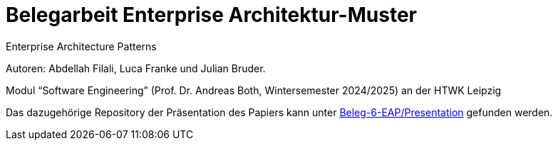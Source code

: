 
= Belegarbeit Enterprise Architektur-Muster

Enterprise Architecture Patterns

Autoren: Abdellah Filali, Luca Franke und Julian Bruder.

Modul “Software Engineering” (Prof. Dr. Andreas Both, Wintersemester 2024/2025) an der HTWK Leipzig

Das dazugehörige Repository der Präsentation des Papiers kann unter https://github.com/Beleg-6-EAP/Presentation[Beleg-6-EAP/Presentation] gefunden werden.
